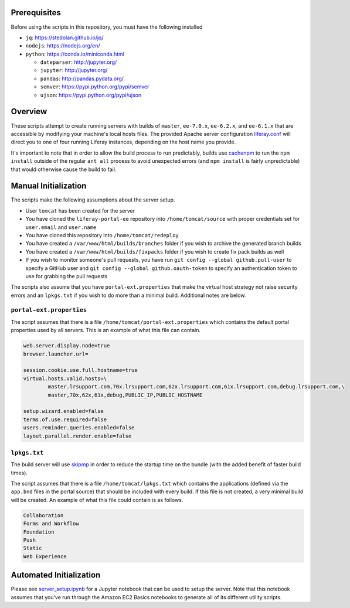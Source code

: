 Prerequisites
=============

Before using the scripts in this repository, you must have the following installed

* ``jq``: https://stedolan.github.io/jq/
* ``nodejs``: https://nodejs.org/en/
* ``python``: https://conda.io/miniconda.html

  * ``dateparser``: http://jupyter.org/
  * ``jupyter``: http://jupyter.org/
  * ``pandas``: http://pandas.pydata.org/
  * ``semver``: https://pypi.python.org/pypi/semver
  * ``ujson``: https://pypi.python.org/pypi/ujson

Overview
========

These scripts attempt to create running servers with builds of ``master``, ``ee-7.0.x``, ``ee-6.2.x``, and ``ee-6.1.x`` that are accessible by modifying your machine's local hosts files. The provided Apache server configuration `liferay.conf <liferay.conf>`__ will direct you to one of four running Liferay instances, depending on the host name you provide.

It's important to note that in order to allow the build process to run predictably, builds use `cachenpm <../cachenpm>`__ to run the ``npm install`` outside of the regular ``ant all`` process to avoid unexpected errors (and ``npm install`` is fairly unpredictable) that would otherwise cause the build to fail.

Manual Initialization
=====================

The scripts make the following assumptions about the server setup.

* User ``tomcat`` has been created for the server
* You have cloned the ``liferay-portal-ee`` repository into ``/home/tomcat/source`` with proper credentials set for ``user.email`` and ``user.name``
* You have cloned this repository into ``/home/tomcat/redeploy``
* You have created a ``/var/www/html/builds/branches`` folder if you wish to archive the generated branch builds
* You have created a ``/var/www/html/builds/fixpacks`` folder if you wish to create fix pack builds as well
* If you wish to monitor someone's pull requests, you have run ``git config --global github.pull-user`` to specify a GitHub user and ``git config --global github.oauth-token`` to specify an authentication token to use for grabbing the pull requests

The scripts also assume that you have ``portal-ext.properties`` that make the virtual host strategy not raise security errors and an ``lpkgs.txt`` if you wish to do more than a minimal build. Additional notes are below.

``portal-ext.properties``
~~~~~~~~~~~~~~~~~~~~~~~~~

The script assumes that there is a file ``/home/tomcat/portal-ext.properties`` which contains the default portal properties used by all servers. This is an example of what this file can contain.

.. code-block:: properties

	web.server.display.node=true
	browser.launcher.url=

	session.cookie.use.full.hostname=true
	virtual.hosts.valid.hosts=\
		master.lrsupport.com,70x.lrsupport.com,62x.lrsupport.com,61x.lrsupport.com,debug.lrsupport.com,\
		master,70x,62x,61x,debug,PUBLIC_IP,PUBLIC_HOSTNAME

	setup.wizard.enabled=false
	terms.of.use.required=false
	users.reminder.queries.enabled=false
	layout.parallel.render.enable=false

``lpkgs.txt``
~~~~~~~~~~~~~

The build server will use `skipmp <../skipmp>`__ in order to reduce the startup time on the bundle (with the added benefit of faster build times).

The script assumes that there is a file ``/home/tomcat/lpkgs.txt`` which contains the applications (defined via the ``app.bnd`` files in the portal source) that should be included with every build. If this file is not created, a very minimal build will be created. An example of what this file could contain is as follows.

.. code-block:: txt

	Collaboration
	Forms and Workflow
	Foundation
	Push
	Static
	Web Experience

Automated Initialization
========================

Please see `server_setup.ipynb <server_setup.ipynb>`__ for a Jupyter notebook that can be used to setup the server. Note that this notebook assumes that you've run through the Amazon EC2 Basics notebooks to generate all of its different utility scripts.
